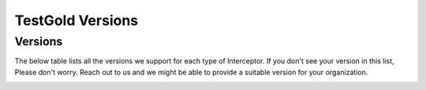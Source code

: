 TestGold Versions
=================

Versions
--------

The below table lists all the versions we support for each type of Interceptor.
If you don't see your version in this list, Please don't worry. Reach out to us and we might be able
to provide a suitable version for your organization.


.. image:: _static/testgold_version.png
   :width: 100%
   :align: center
   :alt: TestGold Version Page

